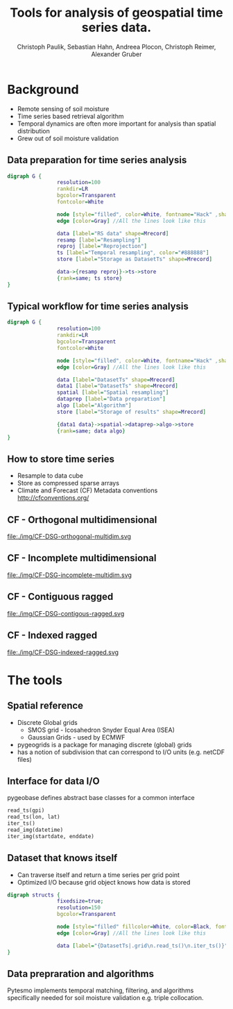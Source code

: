 #+OPTIONS: reveal_center:t reveal_control:t reveal_height:-1
#+OPTIONS: reveal_history:nil reveal_keyboard:t reveal_mathjax:nil
#+OPTIONS: reveal_overview:t reveal_progress:t
#+OPTIONS: reveal_rolling_links:nil reveal_slide_number:t
#+OPTIONS: reveal_title_slide:t reveal_width:-1
#+options: toc:nil ^:nil num:nil
#+REVEAL_MARGIN: -1
#+REVEAL_MIN_SCALE: -1
#+REVEAL_MAX_SCALE: -1
#+REVEAL_ROOT: http://cdn.jsdelivr.net/reveal.js/3.0.0/
#+REVEAL_TRANS: default
#+REVEAL_SPEED: default
#+REVEAL_THEME: black
#+REVEAL_EXTRA_CSS: ./code_formatting.css
#+REVEAL_EXTRA_JS: 
#+REVEAL_HLEVEL: 1
#+REVEAL_TITLE_SLIDE_TEMPLATE: <h1>%t</h1> <h2>%a</h2> <h2>%e</h2> <h2>%d</h2> <img width="200px" src="./GEO Logo Blau-Weiß.svg">
#+REVEAL_TITLE_SLIDE_BACKGROUND: 
#+REVEAL_TITLE_SLIDE_BACKGROUND_SIZE: 200px
#+REVEAL_TITLE_SLIDE_BACKGROUND_REPEAT:
#+REVEAL_TITLE_SLIDE_BACKGROUND_TRANSITION:
#+REVEAL_MATHJAX_URL: http://cdn.mathjax.org/mathjax/latest/MathJax.js?config=TeX-AMS-MML_HTMLorMML
#+REVEAL_PREAMBLE:
#+REVEAL_HEAD_PREAMBLE:
#+REVEAL_POSTAMBLE:
#+REVEAL_MULTIPLEX_ID:
#+REVEAL_MULTIPLEX_SECRET:
#+REVEAL_MULTIPLEX_URL:
#+REVEAL_MULTIPLEX_SOCKETIO_URL:
#+REVEAL_PLUGINS:
#+LOCAL_VARIABLES:
#+End:

#+AUTHOR: Christoph Paulik, Sebastian Hahn, Andreea Plocon, Christoph Reimer, Alexander Gruber
#+email: christoph.paulik@geo.tuwien.ac.at
#+Title: Tools for analysis of geospatial time series data.




* Background

- Remote sensing of soil moisture
- Time series based retrieval algorithm
- Temporal dynamics are often more important for analysis than spatial distribution
- Grew out of soil moisture validation

# image of soil moisture swath and time series

** Data preparation for time series analysis

# - Remote sensing data comes in "image" formats
# - Working with level 1 data can be difficult (satellite swaths)
#   - Resampling/projecting to a common grid
#   - Sometimes temporal resampling (which we want to avoid)

#+begin_src dot :file ./img/data-prep.svg :cmdline -Kdot -Tsvg
digraph G {
                resolution=100
                rankdir=LR
                bgcolor=Transparent
                fontcolor=White
                
                node [style="filled", color=White, fontname="Hack" ,shape=box] //All nodes will this shape and colour
                edge [color=Gray] //All the lines look like this
                
                data [label="RS data" shape=Mrecord]
                resamp [label="Resampling"]
                reproj [label="Reprojection"]
                ts [label="Temporal resampling", color="#888888"]
                store [label="Storage as DatasetTs" shape=Mrecord]

                data->{resamp reproj}->ts->store
                {rank=same; ts store}
}
#+end_src

 #+RESULTS:
 [[file:./img/data-prep.svg]]

** Typical workflow for time series analysis

# - Comparing geospatial time series on different grids
#   - Nearest neighbor search
#   - Spatial resampling necessary?
#   - Temporal matching
#   - Applying an algorithm
#   - Writing results
#+begin_src dot :file ./img/workflow.svg :cmdline -Kdot -Tsvg
digraph G {
                resolution=100
                rankdir=LR
                bgcolor=Transparent
                fontcolor=White
                
                node [style="filled", color=White, fontname="Hack" ,shape=box] //All nodes will this shape and colour
                edge [color=Gray] //All the lines look like this
                
                data [label="DatasetTs" shape=Mrecord]
                data1 [label="DatasetTs" shape=Mrecord]
                spatial [label="Spatial resampling"]
                dataprep [label="Data preparation"]
                algo [label="Algorithm"]
                store [label="Storage of results" shape=Mrecord]

                {data1 data}->spatial->dataprep->algo->store
                {rank=same; data algo}
}
#+end_src

#+RESULTS:
[[file:./img/workflow.svg]]

** How to store time series
- Resample to data cube 
- Store as compressed sparse arrays
- Climate and Forecast (CF) Metadata conventions http://cfconventions.org/

** CF - Orthogonal multidimensional
file:./img/CF-DSG-orthogonal-multidim.svg
** CF - Incomplete multidimensional
file:./img/CF-DSG-incomplete-multidim.svg
** CF - Contiguous ragged
file:./img/CF-DSG-contigous-ragged.svg
** CF - Indexed ragged
file:./img/CF-DSG-indexed-ragged.svg

* The tools

** Spatial reference
- Discrete Global grids
  - SMOS grid - Icosahedron Snyder Equal Area (ISEA)
  - Gaussian Grids - used by ECMWF
- pygeogrids is a package for managing discrete (global) grids
- has a notion of subdivision that can correspond to I/O units (e.g. netCDF files)

** Interface for data I/O
pygeobase defines abstract base classes for a common interface

#+begin_src python :results none :exports code
read_ts(gpi)
read_ts(lon, lat)
iter_ts()
read_img(datetime)
iter_img(startdate, enddate)
#+end_src

** Dataset that knows itself

- Can traverse itself and return a time series per grid point
- Optimized I/O because grid object knows how data is stored
 
#+begin_src dot :file ./img/Dataset.svg :cmdline -Kdot -Tsvg
digraph structs {
                fixedsize=true;
                resolution=150
                bgcolor=Transparent
                
                node [style="filled" fillcolor=White, color=Black, fontname="Hack" ,shape=box] //All nodes will this shape and colour
                edge [color=Gray] //All the lines look like this
                
                data [label="{DatasetTs|.grid\n.read_ts()\n.iter_ts()}" shape=Mrecord]
}
#+end_src

#+RESULTS:
[[file:./img/Dataset.svg]]

** Data prepraration and algorithms

Pytesmo implements temporal matching, filtering, and algorithms specifically
needed for soil moisture validation e.g. triple collocation.
# show documentation with references
